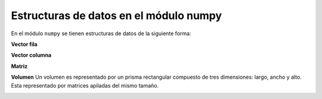 Estructuras de datos en el módulo numpy
=======================================

En el módulo ``numpy`` se tienen estructuras de datos de la siguiente forma:

**Vector fila**
 
.. image:: vector_fila.png

**Vector columna**

.. image:: vector_columna.png

**Matriz**

.. image:: matriz.png

**Volumen** Un volumen es representado por un prisma rectangular compuesto de tres dimensiones: largo, ancho y alto.
Esta representado por matrices apiladas del mismo tamaño.

.. image:: vol1.png

.. image:: vol2.png

.. image:: vol3.png
